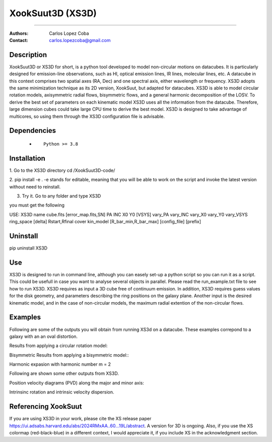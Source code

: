 

*******************************************
XookSuut3D (XS3D)
*******************************************

|logo|



====

:Authors: Carlos Lopez Coba
:Contact: carlos.lopezcoba@gmail.com




Description
===========
XookSuut3D or XS3D for short, is a python tool developed to model non-circular motions on datacubes.
It is particularly designed for emission-line observations, such as HI, optical emission lines, IR lines,
molecular lines, etc.
A datacube in this context comprises two spatial axes (RA, Dec) and one spectral axis, either wavelength or frequency.
XS3D adopts the same minimization technique as its 2D version, XookSuut, but adapted for datacubes.
XS3D is able to model circular rotation models, axisymmetric radial flows, bisymmetric flows, and a general harmonic decomposition of the LOSV.
To derive the best set of parameters on each kinematic model XS3D uses all the information from the datacube. Therefore,
large dimension cubes could take large CPU time to derive the best model.
XS3D is designed to take advantage of multicores, so using them through the XS3D configuration file is advisable.
 
 
Dependencies
===========

            * ::
            
                Python >= 3.8


Installation
===========

1. Go to the XS3D directory
cd /XookSuut3D-code/

2.  pip install -e .
-e stands for editable, meaning that you will be able to work on the script and invoke the latest version without need to reinstall.

3. Try it. Go to any folder and type XS3D

you must get the following ::

USE: XS3D name cube.fits [error_map.fits,SN] PA INC X0 Y0 [VSYS] vary_PA vary_INC vary_X0 vary_Y0 vary_VSYS ring_space [delta] Rstart,Rfinal cover kin_model [R_bar_min,R_bar_max] [config_file] [prefix]



Uninstall
===========

pip uninstall XS3D


Use
===========

XS3D is designed to run in command line, although you can easely set-up a python script so you can run it as a script.
This could be usefull in case you want to analyse several objects in parallel.
Please read the run_example.txt file to see how to run XS3D.
XS3D requires as input a 3D cube free of continuum emission.
In addition, XS3D requires guess values for the disk geometry, and parameters describing the ring positions on the galaxy plane.
Another input is the desired kinematic model, and in the case of non-circular models, the maximum radial extention of the non-circular flows.


Examples
===========
Following are some of the outputs you will obtain from running XS3d on a datacube. These examples correpond to a galaxy with an an oval distortion.

Results from applying a circular rotation model:
|circ|

Bisymmetric Results from applying a bisymmetric  model::
|bis|

Harmonic expasion with harmonic number m  = 2
|hrm|

Following are shown some other outputs from XS3D.

Position velocity diagrams (PVD) along the major and minor axis:
|pvd|

Intrinsinc rotation and intrinsic velocity dispersion.
|rotation_curve|





Referencing XookSuut
=================
 
If you are using XS3D in your work, please cite the XS release paper https://ui.adsabs.harvard.edu/abs/2024RMxAA..60...19L/abstract.
A version for 3D is ongoing.
Also, if you use the XS colormap (red-black-blue) in a different context, I would appreciate it, if you include XS in the acknowledgment section.


.. |logo| image:: logo.png
    :scale: 20 %
    :target: https://github.com/CarlosCoba/XS3D

.. |circ| image:: mommaps_circular_model_califa.png
    :scale: 20 %
    :target: https://github.com/CarlosCoba/XS3D

.. |hrm| image:: mommaps_hrm_2_model_califa.png
    :scale: 20 %
    :target: https://github.com/CarlosCoba/XS3D

.. |bis| image:: mommaps_bisymmetric_model_califa.png
    :scale: 20 %
    :target: https://github.com/CarlosCoba/XS3D

.. |pvd| image:: pvd_bisymmetric_model_califa.png
    :scale: 10 %
    :target: https://github.com/CarlosCoba/XS3D

.. |rotation_curve| image:: kin_bisymmetric_disp_califa.png
    :scale: 20 %
    :target: https://github.com/CarlosCoba/XS3D

